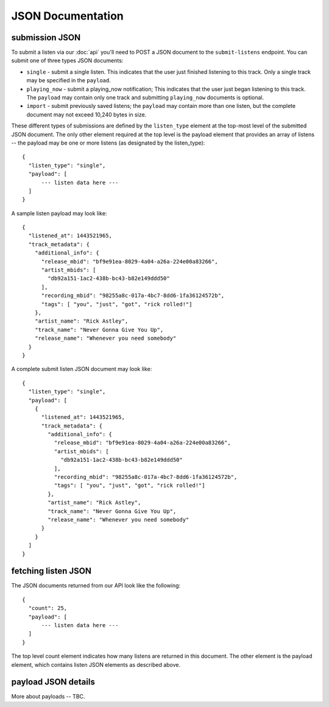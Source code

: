 JSON Documentation
==================

submission JSON
---------------

To submit a listen via our :doc:`api` you'll need to POST a JSON document to the ``submit-listens`` endpoint. You
can submit one of three types JSON documents:

* ``single`` - submit a single listen. This indicates that the user just finished listening to this track. Only
  a single track may be specified in the ``payload``.
* ``playing_now`` - submit a playing_now notification; This indicates that the user just began listening to this 
  track. The ``payload`` may contain only one track and submitting ``playing_now`` documents is optional.
* ``import`` - submit previously saved listens; the ``payload`` may contain more than one listen, but the complete
  document may not exceed 10,240 bytes in size.

These different types of submissions are defined by the ``listen_type`` element at the top-most level of the submitted 
JSON document. The only other element required at the top level is the payload element that provides an array of
listens -- the payload may be one or more listens (as designated by the listen_type)::

    {
      "listen_type": "single",
      "payload": [
          --- listen data here ---
      ]
    }

A sample listen payload may look like::

    {
      "listened_at": 1443521965,
      "track_metadata": {
        "additional_info": {
          "release_mbid": "bf9e91ea-8029-4a04-a26a-224e00a83266",
          "artist_mbids": [
            "db92a151-1ac2-438b-bc43-b82e149ddd50"
          ],
          "recording_mbid": "98255a8c-017a-4bc7-8dd6-1fa36124572b",
          "tags": [ "you", "just", "got", "rick rolled!"]
        },
        "artist_name": "Rick Astley",
        "track_name": "Never Gonna Give You Up",
        "release_name": "Whenever you need somebody"
      }
    }

A complete submit listen JSON document may look like::

    {
      "listen_type": "single",
      "payload": [
        {
          "listened_at": 1443521965,
          "track_metadata": {
            "additional_info": {
              "release_mbid": "bf9e91ea-8029-4a04-a26a-224e00a83266",
              "artist_mbids": [
                "db92a151-1ac2-438b-bc43-b82e149ddd50"
              ],
              "recording_mbid": "98255a8c-017a-4bc7-8dd6-1fa36124572b",
              "tags": [ "you", "just", "got", "rick rolled!"]
            },
            "artist_name": "Rick Astley",
            "track_name": "Never Gonna Give You Up",
            "release_name": "Whenever you need somebody"
          }
        }
      ]
    }


fetching listen JSON
--------------------

The JSON documents returned from our API look like the following::

    {
      "count": 25,
      "payload": [
          --- listen data here ---
      ]
    }

The top level count element indicates how many listens are returned in this document. The other element is the payload element, which contains
listen JSON elements as described above.

payload JSON details
--------------------

More about payloads -- TBC.

